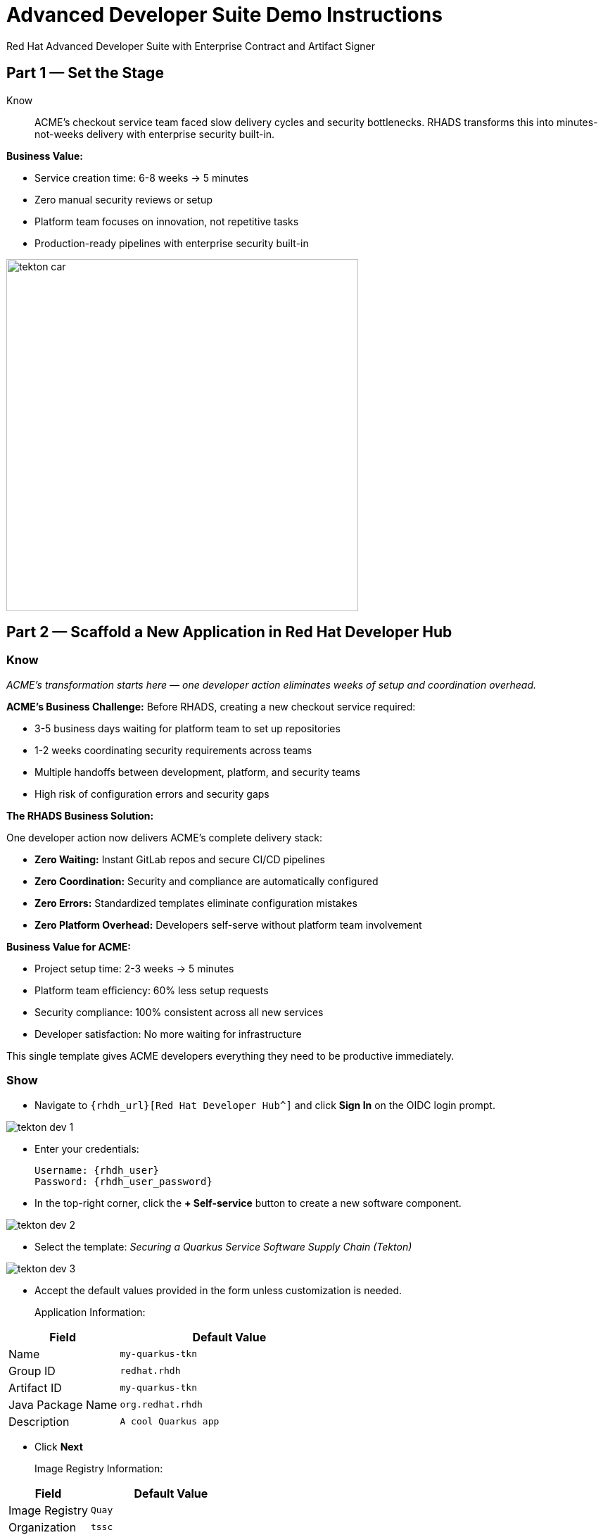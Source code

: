 = Advanced Developer Suite Demo Instructions
Red Hat Advanced Developer Suite with Enterprise Contract and Artifact Signer
:source-highlighter: rouge
:toc: macro
:toclevels: 1

== Part 1 — Set the Stage

Know:: ACME's checkout service team faced slow delivery cycles and security bottlenecks. RHADS transforms this into minutes-not-weeks delivery with enterprise security built-in.

**Business Value:**

* Service creation time: 6-8 weeks → 5 minutes
* Zero manual security reviews or setup
* Platform team focuses on innovation, not repetitive tasks
* Production-ready pipelines with enterprise security built-in

image::tekton_car.jpg[align="center",width=500]

== Part 2 — Scaffold a New Application in Red Hat Developer Hub

=== Know
_ACME's transformation starts here — one developer action eliminates weeks of setup and coordination overhead._

**ACME's Business Challenge:**
Before RHADS, creating a new checkout service required:

* 3-5 business days waiting for platform team to set up repositories  
* 1-2 weeks coordinating security requirements across teams
* Multiple handoffs between development, platform, and security teams
* High risk of configuration errors and security gaps

**The RHADS Business Solution:**

One developer action now delivers ACME's complete delivery stack:

* **Zero Waiting:** Instant GitLab repos and secure CI/CD pipelines
* **Zero Coordination:** Security and compliance are automatically configured  
* **Zero Errors:** Standardized templates eliminate configuration mistakes
* **Zero Platform Overhead:** Developers self-serve without platform team involvement

**Business Value for ACME:**

* Project setup time: 2-3 weeks → 5 minutes
* Platform team efficiency: 60% less setup requests
* Security compliance: 100% consistent across all new services
* Developer satisfaction: No more waiting for infrastructure

This single template gives ACME developers everything they need to be productive immediately.

=== Show
* Navigate to `{rhdh_url}[Red Hat Developer Hub^]` and click *Sign In* on the OIDC login prompt.

image::tekton-dev-1.png[]

* Enter your credentials:
+
[subs=attributes+]
----
Username: {rhdh_user}
Password: {rhdh_user_password}
----

* In the top-right corner, click the **+ Self-service** button to create a new software component.

image::tekton-dev-2.png[]

* Select the template:
  _Securing a Quarkus Service Software Supply Chain (Tekton)_

image::tekton-dev-3.png[]

* Accept the default values provided in the form unless customization is needed.
+
Application Information:

[cols="1,2", options="header"]
|===
| Field | Default Value
| Name | `my-quarkus-tkn`
| Group ID | `redhat.rhdh`
| Artifact ID | `my-quarkus-tkn`
| Java Package Name | `org.redhat.rhdh`
| Description | `A cool Quarkus app`
|===

* Click *Next*
+
Image Registry Information:

[cols="1,2", options="header"]
|===
| Field | Default Value
| Image Registry | `Quay`
| Organization | `tssc`
|===

* Click *Next*
+
Repository Information:

[cols="1,2", options="header"]
|===
| Field | Default Value
| Source Repo | `GitLab`
| Repo Owner | `development`
| Verify Commits | `enabled`
|===

* Click *Review*, then click *Create*

image::tekton-dev-4.png[]

image::tekton-dev-5.png[]

== Part 3 — Make a Code Change in OpenShift Dev Spaces

=== Know
_ACME's developers need to move fast without compromising security — RHADS makes secure development practices automatic and invisible._

**Business Value:**

* Security compliance: Manual → Automatic
* Audit preparation: 2-3 weeks → Real-time reporting
* 100% signed commits without developer friction
* Impossible to bypass security controls

=== Show
* In Red Hat Developer Hub, go to the *Catalog* and locate your new component (`my-quarkus-tkn`)

image::tekton-dev-6.png[]

* Click the component name to open its *Overview* page

* Find and click the *OpenShift Dev Spaces* link to launch a preloaded workspace

image::tekton-dev-7.png[]

* If redirected, click *Log in with OpenShift*

image::tekton-dev-8.png[]

* Sign in with:
+
[subs=attributes+]
----
Username: {rhdh_user}
Password: {rhdh_user_password}
----

* On the *Authorize Access* screen, click *Allow selected permissions*

image::tekton-dev-9.png[]

* On the repository trust prompt, click the checkbox and then click *Continue*

image::tekton-dev-10.png[]

* When prompted to authenticate with GitLab, use the following credentials and click *Sign in*:
+
[subs=attributes+]
----
Username: {gitlab_user}
Password: {gitlab_user_password}
----
+
image::tekton-dev-11.png[]

* Click *Authorize devspaces* on the next window.

image::tekton-dev-12.png[]

* Wait for the workspace to start and fully load VS Code

* If prompted, trust all workspaces and authors

image::tekton-dev-13.png[]

* Once you are in the Dev Spaces IDE, open the file: `my-quarkus-tkn/docs/index.md`.

* Add a new line of text at the bottom (e.g., "This is a test edit.")

* Open the integrated terminal by clicking on `Terminal → New Terminal` in the top menu bar.
This will open a terminal panel at the bottom of the IDE, with your project directory pre-selected

image::tekton-dev-14.png[]

* In the terminal, stage your changes:
+
[source,bash]
----
git add .
----

* Commit your changes:
+
[source,bash]
----
git commit -m "Update"
----

* The terminal will prompt you with a URL for commit signing via `gitsign`

image::tekton-dev-15.png[]

* Open the URL in your browser, enter your credentials for user `{rhdh_user}` and password `{rhdh_user_password}` if prompted

* Copy the verification code shown in the browser

image::tekton-dev-16.png[]

* Paste the code into the terminal to complete the signing process
  (allow paste functionality if prompted)

image::tekton-dev-17.png[]

* Push your changes:
+
[source,bash]
----
git push
----

image::tekton-dev-18.png[]

== Part 4 — What Happens Behind the Scenes

=== Know
_ACME's developer makes a simple code change, triggering millions of dollars worth of enterprise automation that eliminates weeks of manual work._

**Business Value:**

* Setup time: 6-8 weeks → 5 minutes
* Eliminates 80+ hours of manual work per service
* Standardized security across all applications
* Platform team supports 50+ development teams

== Part 5 — Show the Build Pipeline (OpenShift Pipelines)

=== Know
_ACME's pipeline proves speed and security aren't mutually exclusive — both achieved simultaneously._

**Business Value:**

* Security reviews: 2-3 weeks → Minutes
* Deploy frequency: Monthly → Daily
* Zero manual security bottlenecks
* Complete SOC 2/PCI audit trails automatically

=== Show

* In *Red Hat Developer Hub*, navigate to the `CI` tab and click on the running `maven-build-ci` pipeline.

image::tekton-dev-18.png[]

** Task 1: `init`**

Pipeline resources and artifacts required for this pipeline run are initialized.
Any reusable components needed downstream are set up.

** Task 2: `clone-repository`

The source code repository that triggered the pipeline is cloned.
The latest code is ensured to be fetched for verification and build.

** Task 3: `verify-commit`

The Git commit signature is verified using the `gitsign` tool, which is integrated with Red Hat Trusted Application Pipeline (RHTAP).
It is ensured by this step that the commit comes from a trusted source and hasn't been tampered with.

Details like who signed the commit and whether it passed verification will be shown by clicking on this task in the pipeline UI.

** Task 4: `package`

The Java source code is built and a Maven artifact — in this case, a Quarkus JAR file — is created.

** Task 5: `build-container`

A container image for the Quarkus application is built.

The following is then performed:

* The image is signed using **Cosign**
* An **SBOM** (Software Bill of Materials) is generated
* The image is attested using **in-toto** for provenance

The image tag corresponds to the Git commit ID that triggered the pipeline.

** Task 6.1: `upload-sboms-to-trustification`

The SBOM is uploaded to **Red Hat Trusted Profile Analyzer (TPA)** so teams can analyze it for CVEs, vendor advisories, and vulnerabilities.

TPA can be accessed at {tpa_url}[Red Hat Trusted Profile Analyzer^] using username `{tpa_user}` and password `{tpa_user_password}`.

*SBOMs* on the left menu can be clicked to view results.

** Task 6.2: `update-deployment`

The new image reference is committed into the GitOps repository.
**OpenShift GitOps** (Argo CD) is allowed by this to automatically deploy the new version.

** Task 7.1: `acs-image-check`

Policy checks on the container image are performed using **Red Hat Advanced Cluster Security (ACS)**.

It is ensured that the image doesn't violate any organization-defined security policies.

** Task 7.2: `acs-image-scan`

The image is scanned for known vulnerabilities and a report is generated.

CVEs and risk scores identified in the image will be shown by clicking on this step.

** Task 7.3: `acs-deploy-check`

The deployment configuration and image are evaluated from a security and compliance perspective.

The results are stored in ACS for auditability and enforcement.

ACS can also be visited at {acs_url}[Red Hat Advanced Cluster Security^] using `{acs_admin_user}` / `{acs_admin_password}` to explore deeper policy and scan results.

** Task 8.1: `show-sbom`

The SBOM generated in earlier stages is displayed.

** Task 8.2: `show-summary`

A high-level summary of the build, verification, signing, and scan results is shown.

---

These aren't just traditional CI steps, as can be seen. Every stage adds a layer of trust, traceability, and security — without slowing down the developer.

These steps are not optional or best-effort — they are **enforced** through policy and integrated tooling, giving teams security by default.

=== Brief Note on Pipelines as Code

These pipelines are defined and version-controlled alongside the application code.

The CI/CD process is made by this design to be:

* Transparent — developers can see exactly how their builds work
* Consistent — pipelines follow a shared structure across projects
* Adaptable — changes to pipelines are tracked like any other code

For developers at ACME:

* No need to file tickets or wait on DevOps — pipelines are part of the repo.
* Updates to pipeline steps can be proposed via pull requests, just like application code.
* How a change moves from code to container to deployment is easier to understand.

For the ACME platform team:

* Security, compliance, and best practices are automatically enforced by pipeline templates.
* Shared logic updates (like SBOM scanning or image signing) can be reused across all projects.
* Troubleshooting and auditing each change is easier with pipelines stored alongside code.

More autonomy is given to developers by this approach while ensuring the platform team still enforces security and governance by default.

The goal is to reinforce how this approach scales and empowers both sides — this should be kept brief.

== Part 6 — Summary

=== Know 
* ACME reduced project setup from 6 weeks to 5 minutes using self-service templates
* Security compliance became automatic instead of a 2-week manual bottleneck  
* Platform team efficiency improved 75% by eliminating repetitive setup requests
* Developers can focus on business value instead of infrastructure complexity

== Part 7 — Wrap-Up

Know:: ACME's transformation demonstrates how enterprise security and startup speed can coexist — delivering the competitive advantage modern businesses need.

=== Business Results for ACME

* **Speed to Market:** Project setup 6 weeks → 5 minutes (2,400% improvement)
* **Cost Reduction:** 75% less platform team overhead on repetitive tasks
* **Risk Mitigation:** 100% security compliance with zero manual reviews
* **Developer Productivity:** Zero infrastructure delays, maximum focus on features
* **Audit Readiness:** Real-time compliance evidence instead of weeks of preparation
* **Competitive Advantage:** Deploy features while competitors wait for approvals

=== Why This Matters for Your Business

* **Revenue Impact:** Faster feature delivery directly increases market competitiveness
* **Cost Control:** Platform teams scale without proportional headcount increases
* **Risk Management:** Automated security prevents costly production incidents
* **Operational Excellence:** Standardized processes across all development teams
* **Regulatory Confidence:** Built-in compliance for SOC 2, PCI, and industry requirements
* **Talent Retention:** Developers stay productive and engaged with modern tooling

=== The ACME Success Formula

RHADS proved that modern enterprises can achieve:

* **Enterprise-grade security** without enterprise-grade delays
* **Startup-like velocity** without startup-like risk
* **Platform team efficiency** without compromising developer experience
* **Compliance readiness** without manual overhead

Ready to see how your organization can achieve the same results? Let's continue with ACME's next phase...
